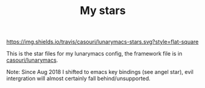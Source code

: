 #+TITLE: My stars

[[https://img.shields.io/travis/casouri/lunarymacs-stars.svg?style=flat-square]]

This is the star files for my lunarymacs config, the framework file is in [[https://github.com/casouri/lunarymacs][casouri/lunarymacs]].

Note: Since Aug 2018 I shifted to emacs key bindings (see angel star),
evil intergration will almost certainly fall behind/unsupported.
